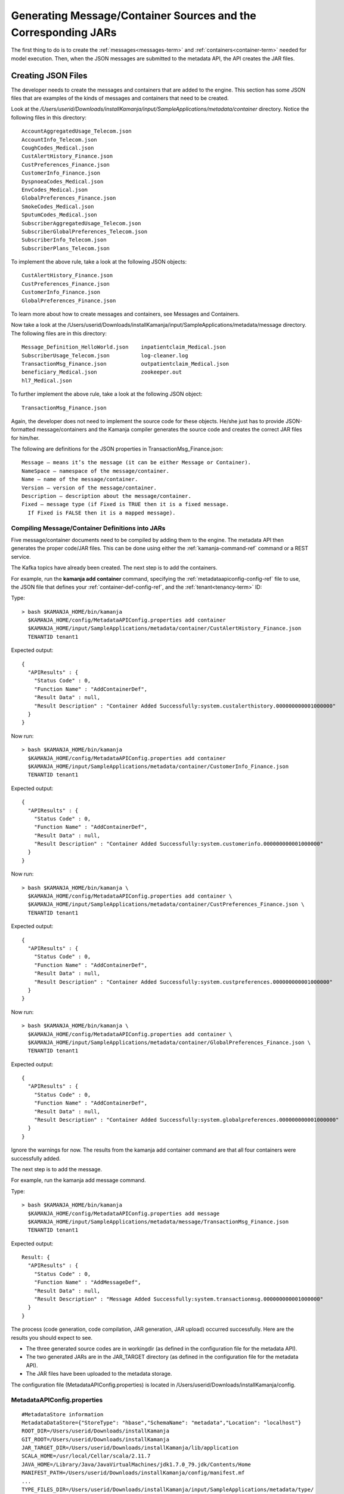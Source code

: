 
.. _java-scala-guide-message-container:

Generating Message/Container Sources and the Corresponding JARs
===============================================================

The first thing to do is to create the
:ref:`messages<messages-term>` and :ref:`containers<container-term>`
needed for model execution.
Then, when the JSON messages are submitted to the metadata API,
the API creates the JAR files.

Creating JSON Files
-------------------

The developer needs to create the messages and containers
that are added to the engine.
This section has some JSON files that are examples of the kinds
of messages and containers that need to be created.

Look at the
*/Users/userid/Downloads/installKamanja/input/SampleApplications/metadata/container* directory.
Notice the following files in this directory:

::

  AccountAggregatedUsage_Telecom.json
  AccountInfo_Telecom.json
  CoughCodes_Medical.json
  CustAlertHistory_Finance.json
  CustPreferences_Finance.json
  CustomerInfo_Finance.json
  DyspnoeaCodes_Medical.json
  EnvCodes_Medical.json
  GlobalPreferences_Finance.json
  SmokeCodes_Medical.json
  SputumCodes_Medical.json
  SubscriberAggregatedUsage_Telecom.json
  SubscriberGlobalPreferences_Telecom.json
  SubscriberInfo_Telecom.json
  SubscriberPlans_Telecom.json

To implement the above rule, take a look at the following JSON objects:

::

  CustAlertHistory_Finance.json
  CustPreferences_Finance.json
  CustomerInfo_Finance.json
  GlobalPreferences_Finance.json

To learn more about how to create messages and containers,
see Messages and Containers.

Now take a look at the /Users/userid/Downloads/installKamanja/input/SampleApplications/metadata/message directory.
The following files are in this directory:

::

  Message_Definition_HelloWorld.json	inpatientclaim_Medical.json
  SubscriberUsage_Telecom.json		log-cleaner.log
  TransactionMsg_Finance.json		outpatientclaim_Medical.json
  beneficiary_Medical.json		zookeeper.out
  hl7_Medical.json

To further implement the above rule, take a look at the following JSON object:

::

    TransactionMsg_Finance.json

Again, the developer does not need to implement the source code
for these objects.
He/she just has to provide JSON-formatted message/containers
and the Kamanja compiler generates the source code
and creates the correct JAR files for him/her.

The following are definitions for the JSON properties
in TransactionMsg_Finance.json:

::

  Message – means it’s the message (it can be either Message or Container).
  NameSpace – namespace of the message/container.
  Name – name of the message/container.
  Version – version of the message/container.
  Description – description about the message/container.
  Fixed – message type (if Fixed is TRUE then it is a fixed message.
    If Fixed is FALSE then it is a mapped message).

Compiling Message/Container Definitions into JARs
~~~~~~~~~~~~~~~~~~~~~~~~~~~~~~~~~~~~~~~~~~~~~~~~~

Five message/container documents need to be compiled
by adding them to the engine.
The metadata API then generates the proper code/JAR files.
This can be done using either
the :ref:`kamanja-command-ref` command or a REST service.

The Kafka topics have already been created.
The next step is to add the containers.

For example, run the **kamanja add container** command,
specifying the :ref:`metadataapiconfig-config-ref` file to use,
the JSON file that defines your :ref:`container-def-config-ref`,
and the :ref:`tenant<tenancy-term>` ID:

Type:

::

  > bash $KAMANJA_HOME/bin/kamanja
    $KAMANJA_HOME/config/MetadataAPIConfig.properties add container
    $KAMANJA_HOME/input/SampleApplications/metadata/container/CustAlertHistory_Finance.json
    TENANTID tenant1


Expected output:

::

  {
    "APIResults" : {
      "Status Code" : 0,
      "Function Name" : "AddContainerDef",
      "Result Data" : null,
      "Result Description" : "Container Added Successfully:system.custalerthistory.000000000001000000"
    }
  }

Now run:

::

  > bash $KAMANJA_HOME/bin/kamanja
    $KAMANJA_HOME/config/MetadataAPIConfig.properties add container
    $KAMANJA_HOME/input/SampleApplications/metadata/container/CustomerInfo_Finance.json
    TENANTID tenant1

Expected output:

::

  {
    "APIResults" : {
      "Status Code" : 0,
      "Function Name" : "AddContainerDef",
      "Result Data" : null,
      "Result Description" : "Container Added Successfully:system.customerinfo.000000000001000000"
    }
  }

Now run:

::

  > bash $KAMANJA_HOME/bin/kamanja \
    $KAMANJA_HOME/config/MetadataAPIConfig.properties add container \
    $KAMANJA_HOME/input/SampleApplications/metadata/container/CustPreferences_Finance.json \
    TENANTID tenant1

Expected output:

::

  {
    "APIResults" : {
      "Status Code" : 0,
      "Function Name" : "AddContainerDef",
      "Result Data" : null,
      "Result Description" : "Container Added Successfully:system.custpreferences.000000000001000000"
    }
  }

Now run:

::

  > bash $KAMANJA_HOME/bin/kamanja \
    $KAMANJA_HOME/config/MetadataAPIConfig.properties add container \
    $KAMANJA_HOME/input/SampleApplications/metadata/container/GlobalPreferences_Finance.json \
    TENANTID tenant1

Expected output:

::

  {
    "APIResults" : {
      "Status Code" : 0,
      "Function Name" : "AddContainerDef",
      "Result Data" : null,
      "Result Description" : "Container Added Successfully:system.globalpreferences.000000000001000000"
    }
  }

Ignore the warnings for now.
The results from the kamanja add container command
are that all four containers were successfully added.

The next step is to add the message.

For example, run the kamanja add message command.

Type:

::

  > bash $KAMANJA_HOME/bin/kamanja
    $KAMANJA_HOME/config/MetadataAPIConfig.properties add message
    $KAMANJA_HOME/input/SampleApplications/metadata/message/TransactionMsg_Finance.json
    TENANTID tenant1

Expected output:

::

  Result: {
    "APIResults" : {
      "Status Code" : 0,
      "Function Name" : "AddMessageDef",
      "Result Data" : null,
      "Result Description" : "Message Added Successfully:system.transactionmsg.000000000001000000"
    }
  }

The process (code generation, code compilation, JAR generation, JAR upload)
occurred successfully. Here are the results you should expect to see.

- The three generated source codes are in workingdir
  (as defined in the configuration file for the metadata API).
- The two generated JARs are in the JAR_TARGET directory
  (as defined in the configuration file for the metadata API).
- The JAR files have been uploaded to the metadata storage.

The configuration file (MetadataAPIConfig.properties)
is located in /Users/userid/Downloads/installKamanja/config.

MetadataAPIConfig.properties
~~~~~~~~~~~~~~~~~~~~~~~~~~~~

::

  #MetadataStore information
  MetadataDataStore={"StoreType": "hbase","SchemaName": "metadata","Location": "localhost"}
  ROOT_DIR=/Users/userid/Downloads/installKamanja
  GIT_ROOT=/Users/userid/Downloads/installKamanja
  JAR_TARGET_DIR=/Users/userid/Downloads/installKamanja/lib/application
  SCALA_HOME=/usr/local/Cellar/scala/2.11.7
  JAVA_HOME=/Library/Java/JavaVirtualMachines/jdk1.7.0_79.jdk/Contents/Home
  MANIFEST_PATH=/Users/userid/Downloads/installKamanja/config/manifest.mf
  ...
  TYPE_FILES_DIR=/Users/userid/Downloads/installKamanja/input/SampleApplications/metadata/type/
  FUNCTION_FILES_DIR=/Users/userid/Downloads/installKamanja/input/SampleApplications/metadata/function/
  CONCEPT_FILES_DIR=/Users/userid/Downloads/installKamanja/input/SampleApplications/metadata/concept/
  MESSAGE_FILES_DIR=/Users/userid/Downloads/installKamanja/input/SampleApplications/metadata/message/
  CONTAINER_FILES_DIR=/Users/userid/Downloads/installKamanja/input/SampleApplications/metadata/container/
  CONFIG_FILES_DIR=/Users/userid/Downloads/installKamanja/config/
  MODEL_EXEC_LOG=false
  JarPaths=/Users/userid/Downloads/installKamanja/lib/system,/Users/userid/Downloads/installKamanja/lib/application
  SECURITY_IMPL_JAR=/Users/userid/Downloads/installKamanja/lib/system/simpleapacheshiroadapter_2.10-1.0.jar
  SECURITY_IMPL_CLASS=com.ligadata.Security.SimpleApacheShiroAdapter
  AUDIT_IMPL_JAR=/Users/userid/Downloads/installKamanja/lib/system/auditadapters_2.10-1.0.jar
  AUDIT_IMPL_CLASS=com.ligadata.audit.adapters.AuditCassandraAdapter
  DO_AUDIT=NO
  DO_AUTH=NO
  SSL_CERTIFICATE=/Users/userid/Downloads/installKamanja/config/keystore.jks

Go to /Users/userid/Downloads/installKamanja/workingdir
and see if there are three generated source code files there:

::

  > cd /Users/userid/Downloads/installKamanja/workingdir

Run ls in the workingdir directory.
The expected output is:

::

  CustAlertHistory		CustomerInfo_local
  CustAlertHistory.scala		CustomerInfo_local.scala
  CustAlertHistoryFactory.java	GlobalPreferences
  CustAlertHistory_local		GlobalPreferences.scala
  CustAlertHistory_local.scala	GlobalPreferencesFactory.java
  CustPreferences			GlobalPreferences_local
  CustPreferences.scala		GlobalPreferences_local.scala
  CustPreferencesFactory.java	TransactionMsg
  CustPreferences_local		TransactionMsg.scala
  CustPreferences_local.scala	TransactionMsgFactory.java
  CustomerInfo			TransactionMsg_local
  CustomerInfo.scala		TransactionMsg_local.scala
  CustomerInfoFactory.java

Each of the five JSON files mentioned earlier generated three source code files.

The three generated source code files are:

- <msgName>.scala – actual source code that is compiled into a deployable JAR.
  The package name has a version in it.
- <msgName>_local.scala – source code that can be downloaded
  and used as part of later model development.
  No version is inserted into the _local.scala file,
  so the model can import packages that are shown in here for model testing.
- <msgName>Factory.java – provides methods for models written in Java
  to create JavaRDD and JavaRDDObject objects
  (Refer here for a quick tutorial of RDD usage.
  Full API documentation can be found here).

For example, see the fully-generated code
of the TransactionMsg.json message here:

- TransactionMsg.scala
- TransactionMsg_local.scala
- TransactionMsgFactory.java

Go to */Users/userid/Downloads/installKamanja/lib/application*
(this is the JAR_TARGET_DIR directory) and see the two generated JAR files.

Run the **ls** command on the *JAR_TARGET_DIR* directory.
The expected output is:

::

  system_CustAlertHistory.jar
  system_CustAlertHistory_1000000_1448927644430.jar
  system_CustPreferences.jar
  system_CustPreferences_1000000_1448927675635.jar
  system_CustomerInfo.jar
  system_CustomerInfo_1000000_1448927661143.jar
  system_GlobalPreferences.jar
  system_GlobalPreferences_1000000_1448927695756.jar
  system_TransactionMsg.jar
  system_TransactionMsg_1000000_1448927750168.jar

Each of the five JSON files mentioned earlier generated two JAR files.


